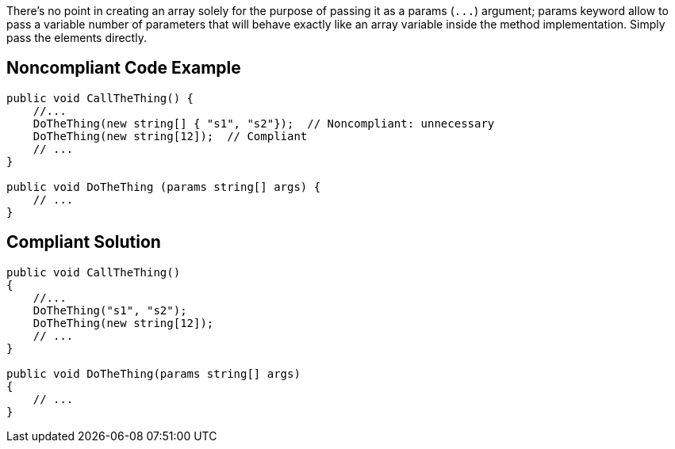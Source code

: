 There's no point in creating an array solely for the purpose of passing it as a params (``++...++``) argument; params keyword allow to pass a variable number of parameters that will behave exactly like an array variable inside the method implementation. Simply pass the elements directly.

== Noncompliant Code Example

[source,csharp]
----
public void CallTheThing() {
    //...
    DoTheThing(new string[] { "s1", "s2"});  // Noncompliant: unnecessary
    DoTheThing(new string[12]);  // Compliant
    // ...
}

public void DoTheThing (params string[] args) {
    // ...
}
----

== Compliant Solution

[source,csharp]
----
public void CallTheThing()
{
    //...
    DoTheThing("s1", "s2");
    DoTheThing(new string[12]);
    // ...
}

public void DoTheThing(params string[] args)
{
    // ...
}
----
